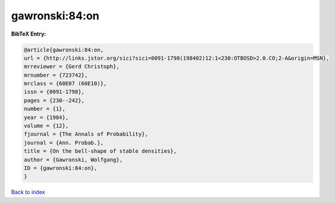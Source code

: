 gawronski:84:on
===============

.. :cite:t:`gawronski:84:on`

.. bibliography:: ../../All.bib

**BibTeX Entry:**

.. code-block:: bibtex

   @article{gawronski:84:on,
   url = {http://links.jstor.org/sici?sici=0091-1798(198402)12:1<230:OTBOSD>2.0.CO;2-A&origin=MSN},
   mrreviewer = {Gerd Christoph},
   mrnumber = {723742},
   mrclass = {60E07 (60E10)},
   issn = {0091-1798},
   pages = {230--242},
   number = {1},
   year = {1984},
   volume = {12},
   fjournal = {The Annals of Probability},
   journal = {Ann. Probab.},
   title = {On the bell-shape of stable densities},
   author = {Gawronski, Wolfgang},
   ID = {gawronski:84:on},
   }

`Back to index <../index>`_
